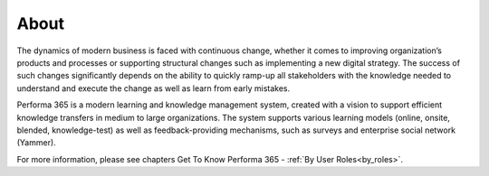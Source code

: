 About
========

The dynamics of modern business is faced with continuous change, whether it comes to improving organization’s products and processes or supporting structural changes such as implementing a new digital strategy. The success of such changes significantly depends on the ability to quickly ramp-up all stakeholders with the knowledge needed to understand and execute the change as well as learn from early mistakes.

..
Performa 365 is a modern learning and knowledge management system, created with a vision to support efficient knowledge transfers in medium to large organizations. The system supports various learning models (online, onsite, blended, knowledge-test) as well as feedback-providing mechanisms, such as surveys and enterprise social network (Yammer).

For more information, please see chapters Get To Know Performa 365 - :ref:`By User Roles<by_roles>`.
